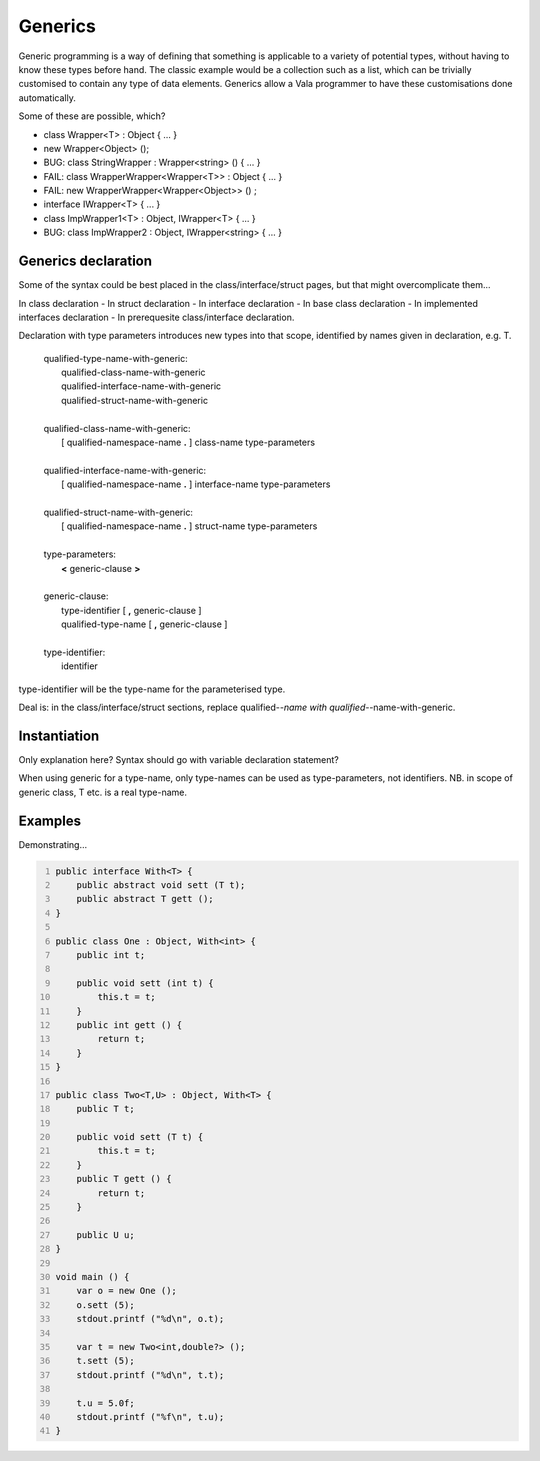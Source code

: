 Generics
========

Generic programming is a way of defining that something is applicable to
a variety of potential types, without having to know these types before
hand. The classic example would be a collection such as a list, which
can be trivially customised to contain any type of data elements.
Generics allow a Vala programmer to have these customisations done
automatically.

Some of these are possible, which?

-  class Wrapper<T> : Object { ... }

-  new Wrapper<Object> ();

-  BUG: class StringWrapper : Wrapper<string> () { ... }

-  FAIL: class WrapperWrapper<Wrapper<T>> : Object { ... }

-  FAIL: new WrapperWrapper<Wrapper<Object>> () ;

-  interface IWrapper<T> { ... }

-  class ImpWrapper1<T> : Object, IWrapper<T> { ... }

-  BUG: class ImpWrapper2 : Object, IWrapper<string> { ... }

Generics declaration
--------------------

Some of the syntax could be best placed in the class/interface/struct
pages, but that might overcomplicate them...

In class declaration - In struct declaration - In interface declaration
- In base class declaration - In implemented interfaces declaration - In
prerequesite class/interface declaration.

Declaration with type parameters introduces new types into that scope,
identified by names given in declaration, e.g. T.

   | qualified-type-name-with-generic:
   |    qualified-class-name-with-generic
   |    qualified-interface-name-with-generic
   |    qualified-struct-name-with-generic
   |
   | qualified-class-name-with-generic:
   |    [ qualified-namespace-name **.** ] class-name type-parameters
   |
   | qualified-interface-name-with-generic:
   |    [ qualified-namespace-name **.** ] interface-name type-parameters
   |
   | qualified-struct-name-with-generic:
   |    [ qualified-namespace-name **.** ] struct-name type-parameters
   |
   | type-parameters:
   |    **<** generic-clause **>**
   |
   | generic-clause:
   |    type-identifier [ **,** generic-clause ]
   |    qualified-type-name [ **,** generic-clause ]
   |
   | type-identifier:
   |    identifier

type-identifier will be the type-name for the parameterised type.

Deal is: in the class/interface/struct sections, replace
qualified-*-name with qualified-*-name-with-generic.

Instantiation
-------------

Only explanation here? Syntax should go with variable declaration
statement?

When using generic for a type-name, only type-names can be used as
type-parameters, not identifiers. NB. in scope of generic class, T etc.
is a real type-name.

Examples
--------

Demonstrating...

.. code:: vala
   :number-lines:

   public interface With<T> {
       public abstract void sett (T t);
       public abstract T gett ();
   }

   public class One : Object, With<int> {
       public int t;

       public void sett (int t) {
           this.t = t;
       }
       public int gett () {
           return t;
       }
   }

   public class Two<T,U> : Object, With<T> {
       public T t;

       public void sett (T t) {
           this.t = t;
       }
       public T gett () {
           return t;
       }

       public U u;
   }

   void main () {
       var o = new One ();
       o.sett (5);
       stdout.printf ("%d\n", o.t);

       var t = new Two<int,double?> ();
       t.sett (5);
       stdout.printf ("%d\n", t.t);

       t.u = 5.0f;
       stdout.printf ("%f\n", t.u);
   }
